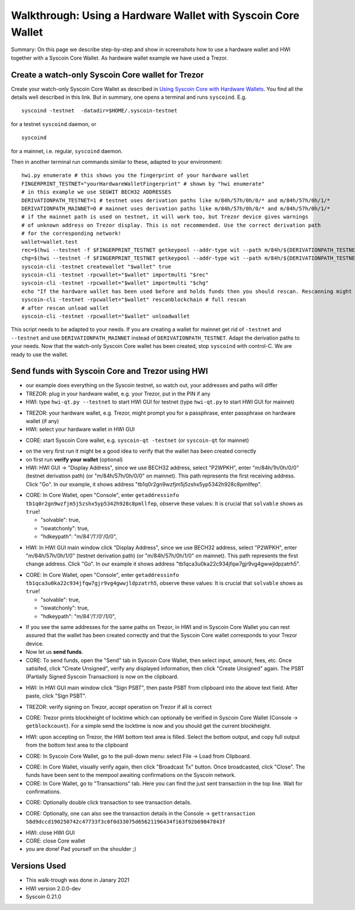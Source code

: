 Walkthrough: Using a Hardware Wallet with Syscoin Core Wallet
******************************************************************

Summary: On this page we describe step-by-step and show in screenshots how to use a hardware wallet and HWI 
together with a Syscoin Core Wallet. As hardware wallet example we have used a Trezor.

Create a watch-only Syscoin Core wallet for Trezor
==================================================

Create your watch-only Syscoin Core Wallet as described in `Using Syscoin Core with Hardware Wallets <../syscoin-core-usage.rst>`_. 
You find all the details well described in this link. But in summary, one opens a terminal and runs ``syscoind``. E.g.

::

  syscoind -testnet  -datadir=$HOME/.syscoin-testnet

for a testnet ``syscoind`` daemon, or

::

  syscoind

for a mainnet, i.e. regular, ``syscoind`` daemon.

Then in another terminal run commands similar to these, adapted to your environment:

::

  hwi.py enumerate # this shows you the fingerprint of your hardware wallet
  FINGERPRINT_TESTNET="yourHardwareWalletFingerprint" # shown by "hwi enumerate"
  # in this example we use SEGWIT BECH32 ADDRESSES
  DERIVATIONPATH_TESTNET=1 # testnet uses derivation paths like m/84h/57h/0h/0/* and m/84h/57h/0h/1/*
  DERIVATIONPATH_MAINNET=0 # mainnet uses derivation paths like m/84h/57h/0h/0/* and m/84h/57h/0h/1/*
  # if the mainnet path is used on testnet, it will work too, but Trezor device gives warnings 
  # of unknown address on Trezor display. This is not recommended. Use the correct derivation path
  # for the corresponding network!
  wallet=wallet.test
  rec=$(hwi --testnet -f $FINGERPRINT_TESTNET getkeypool --addr-type wit --path m/84h/${DERIVATIONPATH_TESTNET}h/57h/0/* --keypool 0 1000)
  chg=$(hwi --testnet -f $FINGERPRINT_TESTNET getkeypool --addr-type wit --path m/84h/${DERIVATIONPATH_TESTNET}h/57h/1/* --keypool --internal 0 1000)
  syscoin-cli -testnet createwallet "$wallet" true
  syscoin-cli -testnet -rpcwallet="$wallet" importmulti "$rec"
  syscoin-cli -testnet -rpcwallet="$wallet" importmulti "$chg"
  echo "If the hardware wallet has been used before and holds funds then you should rescan. Rescanning might take 30 minutes."
  syscoin-cli -testnet -rpcwallet="$wallet" rescanblockchain # full rescan
  # after rescan unload wallet
  syscoin-cli -testnet -rpcwallet="$wallet" unloadwallet

This script needs to be adapted to your needs. If you are creating a wallet for mainnet get rid of ``-testnet`` and ``--testnet`` and 
use ``DERIVATIONPATH_MAINNET`` instead of ``DERIVATIONPATH_TESTNET``. Adapt the derivation paths to your needs. 
Now that the watch-only Syscoin Core wallet has been created, stop ``syscoind`` with control-C. We are ready to use the wallet.

Send funds with Syscoin Core and Trezor using HWI
=================================================

* our example does everything on the Syscoin testnet, so watch out, your addresses and paths will differ
* TREZOR: plug in your hardware wallet, e.g. your Trezor, put in the PIN if any
* HWI: type ``hwi-qt.py --testnet`` to start HWI GUI for testnet (type ``hwi-qt.py`` to start HWI GUI for mainnet)

.. image:: Screenshot01_HWI_Empty-State.png

* TREZOR: your hardware wallet, e.g. Trezor, might prompt you for a passphrase, enter passphrase on hardware wallet (if any)
* HWI: select your hardware wallet in HWI GUI

.. image:: Screenshot02_HWI_HWW-Selected.png

* CORE: start Syscoin Core wallet, e.g. ``syscoin-qt -testnet`` (or ``syscoin-qt`` for mainnet)

.. image:: Screenshot03-Core-Initial-Wallet-Overview.png

* on the very first run it might be a good idea to verify that the wallet has been created correctly
* on first run **verify your wallet** (optional)
* HWI: HWI GUI -> "Display Address", since we use BECH32 address, select "P2WPKH", 
  enter "m/84h/1h/0h/0/0" (testnet derivation path) (or "m/84h/57h/0h/0/0" on mainnet). 
  This path represents the first receiving address. Click "Go". 
  In our example, it shows address "tb1q0r2gn9wzfjm5j5zshx5yp5342h928c8pmllfep".

.. image:: Screenshot04_HWI_Address-Display-Request.png

.. image:: Screenshot05_HWW_Display-Receive-Address.png

.. image:: Screenshot06_HWI_Address-Display-Response.png

* CORE: In Core Wallet, open "Console", enter ``getaddressinfo tb1q0r2gn9wzfjm5j5zshx5yp5342h928c8pmllfep``, 
  observe these values:
  It is crucial that ``solvable`` shows as ``true``!

  * "solvable": true,
  * "iswatchonly": true,
  * "hdkeypath": "m/84'/1'/0'/0/0",

.. image:: Screenshot07_Core_Console-getaddressinfo.png

* HWI: In HWI GUI main window click "Display Address", since we use BECH32 address, 
  select "P2WPKH", enter "m/84h/57h/0h/1/0" (testnet derivation path) (or "m/84h/57h/0h/1/0" on mainnet).
  This path represents the first change address. Click "Go". 
  In our example it shows address "tb1qca3u0ka22c934jfqw7gjr9vg4gwwjldpzatrh5".

.. image:: Screenshot08_HWI_Address-Display-Request.png

.. image:: Screenshot09_HWW_Display-Change-Address.png

.. image:: Screenshot10_HWI_Address-Display-Response.png

* CORE: In Core Wallet, open "Console", enter ``getaddressinfo tb1qca3u0ka22c934jfqw7gjr9vg4gwwjldpzatrh5``, 
  observe these values: 
  It is crucial that ``solvable`` shows as ``true``!

  * "solvable": true,
  * "iswatchonly": true,
  * "hdkeypath": "m/84'/1'/0'/1/0",

.. image:: Screenshot11_Core_Console-getaddressinfo.png

* If you see the same addresses for the same paths on Trezor, in HWI and in Syscoin Core Wallet 
  you can rest assured that the wallet has been created correctly and 
  that the Syscoin Core wallet corresponds to your Trezor device.

* Now let us **send funds**.

* CORE: To send funds, open the "Send" tab in Syscoin Core Wallet, 
  then select input, amount, fees, etc. Once satisifed, click "Create Unsigned", 
  verify any displayed information, then click "Create Unsigned" again.
  The PSBT (Partially Signed Syscoin Transaction) is now on the clipboard.

.. image:: Screenshot12_Core_Send-Tab.png

.. image:: Screenshot13_Core_Create-Unsigned-Tx.png

.. image:: Screenshot14_Core_Paste-PSBT-to-Clipboard.png

* HWI: In HWI GUI main window click "Sign PSBT", then paste PSBT from clipboard 
  into the above text field. After paste, click "Sign PSBT".

.. image:: Screenshot15_HWI_Empty-PSBT.png

.. image:: Screenshot16_HWI_Prepare-PSBT-signing.png

* TREZOR: verify signing on Trezor, accept operation on Trezor if all is correct

.. image:: Screenshot17_HWW_Confirm-Amount-Destination.png

.. image:: Screenshot18_HWW_Confirm-Locktime.png

.. image:: Screenshot19_HWW_Confirm-Amount-Fees.png

* CORE: Trezor prints blockheight of locktime which can optionally be verified in 
  Syscoin Core Wallet (Console -> ``getblockcount``). For a simple send the locktime
  is now and you should get the current blockheight.

.. image:: Screenshot20_Core_Console_getblockcount.png

* HWI: upon accepting on Trezor, the HWI bottom text area is filled. 
  Select the bottom output, and copy full output from the bottom text area to the clipboard

.. image:: Screenshot21_HWI_Show-Signed-PSBT.png

* CORE: In Syscoin Core Wallet, go to the pull-down menu: select File -> Load from Clipboard.

.. image:: Screenshot22_Core_Broadcast-Signed-PSBT.png

* CORE: In Core Wallet, visually verify again, then click "Broadcast Tx" button. 
  Once broadcasted, click "Close".
  The funds have been sent to the mempool awaiting confirmations on the Syscoin network.

* CORE: In Core Wallet, go to "Transactions" tab. Here you can find the just 
  sent transaction in the top line. Wait for confirmations. 

.. image:: Screenshot23_Core_Transactions-Tab.png

* CORE: Optionally double click transaction to see transaction details.

.. image:: Screenshot24_Core_Transaction-Details.png

* CORE: Optionally, one can also see the transaction details in the 
  Console -> ``gettransaction 58d9dccd190250742c47733f3c0f0d33075d65621196434f163f92b69847843f``

.. image:: Screenshot25_Core_Console-gettransaction.png

* HWI: close HWI GUI
* CORE: close Core wallet
* you are done! Pad yourself on the shoulder ;)

Versions Used
=============

* This walk-trough was done in Janary 2021
* HWI version 2.0.0-dev
* Syscoin 0.21.0
